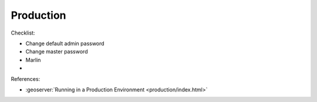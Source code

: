 Production
==========

Checklist:

* Change default admin password
* Change master password
* Marlin
* 

References:

* :geoserver:`Running in a Production Environment <production/index.html>`